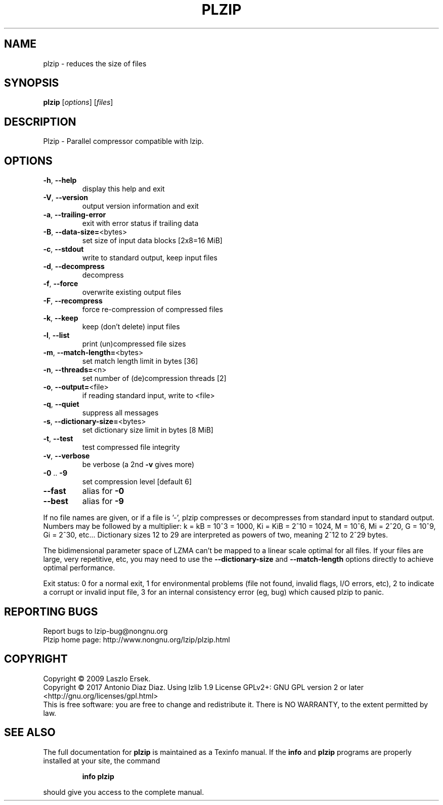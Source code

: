 .\" DO NOT MODIFY THIS FILE!  It was generated by help2man 1.46.1.
.TH PLZIP "1" "April 2017" "plzip 1.6" "User Commands"
.SH NAME
plzip \- reduces the size of files
.SH SYNOPSIS
.B plzip
[\fI\,options\/\fR] [\fI\,files\/\fR]
.SH DESCRIPTION
Plzip \- Parallel compressor compatible with lzip.
.SH OPTIONS
.TP
\fB\-h\fR, \fB\-\-help\fR
display this help and exit
.TP
\fB\-V\fR, \fB\-\-version\fR
output version information and exit
.TP
\fB\-a\fR, \fB\-\-trailing\-error\fR
exit with error status if trailing data
.TP
\fB\-B\fR, \fB\-\-data\-size=\fR<bytes>
set size of input data blocks [2x8=16 MiB]
.TP
\fB\-c\fR, \fB\-\-stdout\fR
write to standard output, keep input files
.TP
\fB\-d\fR, \fB\-\-decompress\fR
decompress
.TP
\fB\-f\fR, \fB\-\-force\fR
overwrite existing output files
.TP
\fB\-F\fR, \fB\-\-recompress\fR
force re\-compression of compressed files
.TP
\fB\-k\fR, \fB\-\-keep\fR
keep (don't delete) input files
.TP
\fB\-l\fR, \fB\-\-list\fR
print (un)compressed file sizes
.TP
\fB\-m\fR, \fB\-\-match\-length=\fR<bytes>
set match length limit in bytes [36]
.TP
\fB\-n\fR, \fB\-\-threads=\fR<n>
set number of (de)compression threads [2]
.TP
\fB\-o\fR, \fB\-\-output=\fR<file>
if reading standard input, write to <file>
.TP
\fB\-q\fR, \fB\-\-quiet\fR
suppress all messages
.TP
\fB\-s\fR, \fB\-\-dictionary\-size=\fR<bytes>
set dictionary size limit in bytes [8 MiB]
.TP
\fB\-t\fR, \fB\-\-test\fR
test compressed file integrity
.TP
\fB\-v\fR, \fB\-\-verbose\fR
be verbose (a 2nd \fB\-v\fR gives more)
.TP
\fB\-0\fR .. \fB\-9\fR
set compression level [default 6]
.TP
\fB\-\-fast\fR
alias for \fB\-0\fR
.TP
\fB\-\-best\fR
alias for \fB\-9\fR
.PP
If no file names are given, or if a file is '\-', plzip compresses or
decompresses from standard input to standard output.
Numbers may be followed by a multiplier: k = kB = 10^3 = 1000,
Ki = KiB = 2^10 = 1024, M = 10^6, Mi = 2^20, G = 10^9, Gi = 2^30, etc...
Dictionary sizes 12 to 29 are interpreted as powers of two, meaning 2^12
to 2^29 bytes.
.PP
The bidimensional parameter space of LZMA can't be mapped to a linear
scale optimal for all files. If your files are large, very repetitive,
etc, you may need to use the \fB\-\-dictionary\-size\fR and \fB\-\-match\-length\fR
options directly to achieve optimal performance.
.PP
Exit status: 0 for a normal exit, 1 for environmental problems (file
not found, invalid flags, I/O errors, etc), 2 to indicate a corrupt or
invalid input file, 3 for an internal consistency error (eg, bug) which
caused plzip to panic.
.SH "REPORTING BUGS"
Report bugs to lzip\-bug@nongnu.org
.br
Plzip home page: http://www.nongnu.org/lzip/plzip.html
.SH COPYRIGHT
Copyright \(co 2009 Laszlo Ersek.
.br
Copyright \(co 2017 Antonio Diaz Diaz.
Using lzlib 1.9
License GPLv2+: GNU GPL version 2 or later <http://gnu.org/licenses/gpl.html>
.br
This is free software: you are free to change and redistribute it.
There is NO WARRANTY, to the extent permitted by law.
.SH "SEE ALSO"
The full documentation for
.B plzip
is maintained as a Texinfo manual.  If the
.B info
and
.B plzip
programs are properly installed at your site, the command
.IP
.B info plzip
.PP
should give you access to the complete manual.
